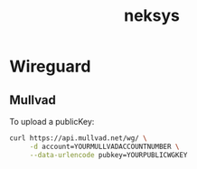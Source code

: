 :PROPERTIES:
:ID:       adc11176-964a-429b-adfb-7b487b23cfbb
:END:
#+title: neksys

* Wireguard
** Mullvad
To upload a publicKey:
#+begin_src sh
  curl https://api.mullvad.net/wg/ \
       -d account=YOURMULLVADACCOUNTNUMBER \
       --data-urlencode pubkey=YOURPUBLICWGKEY
#+end_src
